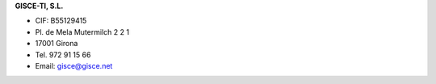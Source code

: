 .. title: Contacte
.. slug: contacte
.. date: 2015-09-23 09:19:38 UTC+02:00
.. tags:
.. category:
.. link:
.. description:
.. type: text

**GISCE-TI, S.L.**

* CIF: B55129415
* Pl. de Mela Mutermilch 2 2 1
* 17001 Girona
* Tel. 972 91 15 66
* Email: gisce@gisce.net



